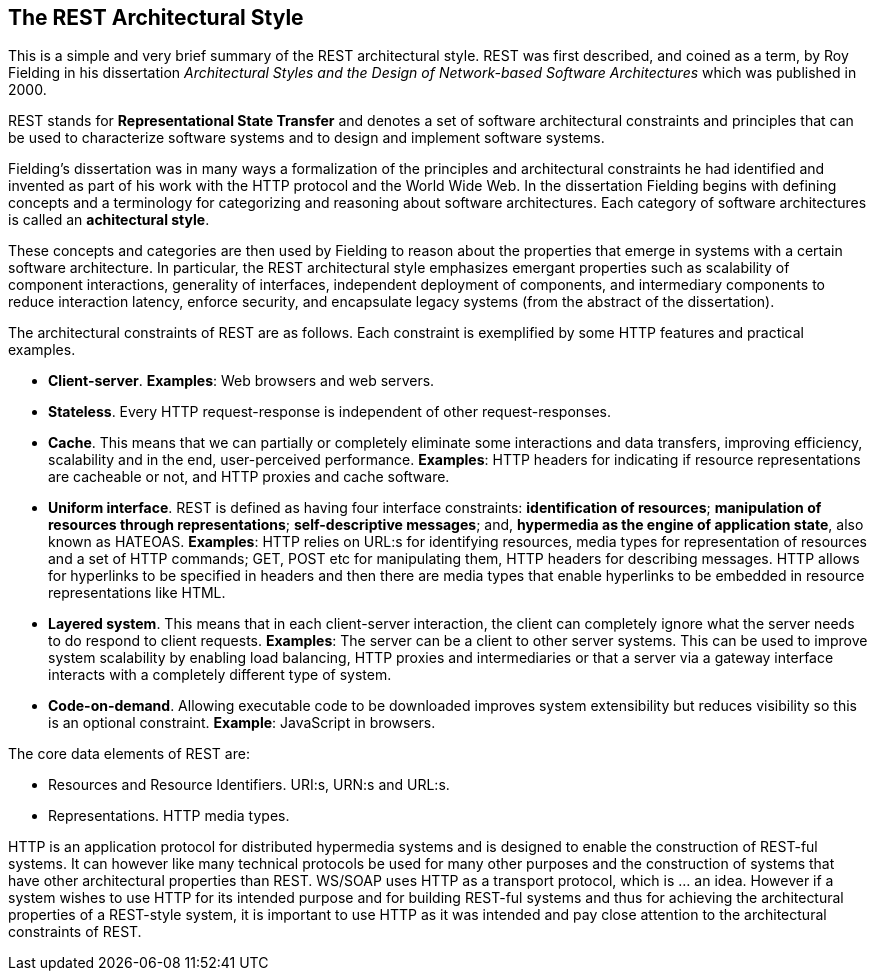 [[chapter-rest]]
== The REST Architectural Style

This is a simple and very brief summary of the REST architectural style. REST
was first described, and coined as a term, by Roy Fielding in his dissertation
_Architectural Styles and the Design of Network-based Software Architectures_
which was published in 2000.

REST stands for *Representational State Transfer* and denotes a set of software
architectural constraints and principles that can be used to characterize
software systems and to design and implement software systems.

Fielding's dissertation was in many ways a formalization of the principles and
architectural constraints he had identified and invented as part of his work
with the HTTP protocol and the World Wide Web. In the dissertation Fielding
begins with defining concepts and a terminology for categorizing and reasoning
about software architectures. Each category of software architectures is called
an *achitectural style*.

These concepts and categories are then used by Fielding to reason about the
properties that emerge in systems with a certain software architecture. In
particular, the REST architectural style emphasizes emergant properties such as
scalability of component interactions, generality of interfaces, independent
deployment of components, and intermediary components to reduce interaction
latency, enforce security, and encapsulate legacy systems (from the abstract
of the dissertation).

The architectural constraints of REST are as follows. Each constraint is
exemplified by some HTTP features and practical examples.

 * **Client-server**. *Examples*: Web browsers and web servers.
 * **Stateless**. Every HTTP request-response is independent of other
   request-responses.
 * **Cache**. This means that we can partially or completely eliminate some
   interactions and data transfers, improving efficiency, scalability and
   in the end, user-perceived performance. *Examples*: HTTP headers for
   indicating if resource representations are cacheable or not, and HTTP
   proxies and cache software.
 * **Uniform interface**. REST is defined as having four interface
   constraints: **identification of resources**; **manipulation of resources
   through representations**; **self-descriptive messages**; and, **hypermedia
   as the engine of application state**, also known as HATEOAS. *Examples*:
   HTTP relies on URL:s for identifying resources, media types for
   representation of resources and a set of HTTP commands; GET, POST etc for
   manipulating them, HTTP headers for describing messages. HTTP allows for
   hyperlinks to be specified in headers and then there are media types that
   enable hyperlinks to be embedded in resource representations like HTML.
 * **Layered system**.  This means that in each client-server interaction, the
   client can completely ignore what the server needs to do respond to client
   requests. *Examples*: The server can be a client to other server systems.
   This can be used to improve system scalability by enabling load balancing,
   HTTP proxies and intermediaries or that a server via a gateway interface
   interacts with a completely different type of system.
 * **Code-on-demand**. Allowing executable code to be downloaded improves system
   extensibility but reduces visibility so this is an optional constraint.
   *Example*: JavaScript in browsers.

The core data elements of REST are:

 * Resources and Resource Identifiers. URI:s, URN:s and URL:s.
 * Representations. HTTP media types.

HTTP is an application protocol for distributed hypermedia systems and is
designed to enable the construction of REST-ful systems. It can however like
many technical protocols be used for many other purposes and the construction
of systems that have other architectural properties than REST. WS/SOAP uses HTTP
as a transport protocol, which is ... an idea. However if a system wishes to use
HTTP for its intended purpose and for building REST-ful systems and thus for
achieving the architectural properties of a REST-style system, it is important
to use HTTP as it was intended and pay close attention to the architectural
constraints of REST.

